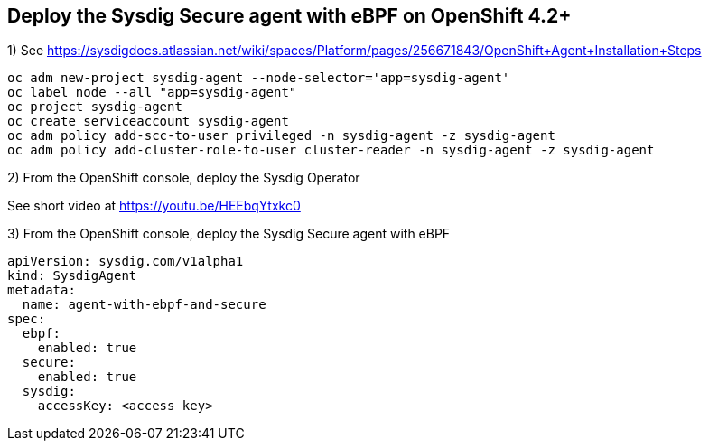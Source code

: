 

== Deploy the Sysdig Secure agent with eBPF on OpenShift 4.2+


1) See https://sysdigdocs.atlassian.net/wiki/spaces/Platform/pages/256671843/OpenShift+Agent+Installation+Steps


----
oc adm new-project sysdig-agent --node-selector='app=sysdig-agent'
oc label node --all "app=sysdig-agent"
oc project sysdig-agent
oc create serviceaccount sysdig-agent
oc adm policy add-scc-to-user privileged -n sysdig-agent -z sysdig-agent
oc adm policy add-cluster-role-to-user cluster-reader -n sysdig-agent -z sysdig-agent
----


2) From the OpenShift console, deploy the Sysdig Operator


See short video at https://youtu.be/HEEbqYtxkc0


3) From the OpenShift console, deploy the Sysdig Secure agent with eBPF
----
apiVersion: sysdig.com/v1alpha1
kind: SysdigAgent
metadata:
  name: agent-with-ebpf-and-secure
spec:
  ebpf:
    enabled: true
  secure:
    enabled: true
  sysdig:
    accessKey: <access key>
----
